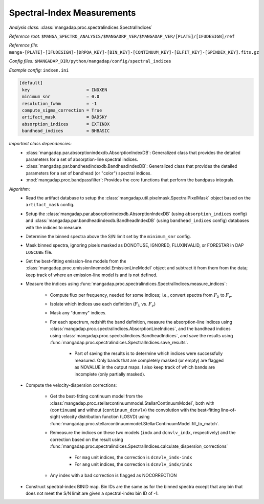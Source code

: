 
.. _spectral-index-measurements:

Spectral-Index Measurements
===========================

*Analysis class:* :class:`mangadap.proc.spectralindices.SpectralIndices`

*Reference root:* ``$MANGA_SPECTRO_ANALYSIS/$MANGADRP_VER/$MANGADAP_VER/[PLATE]/[IFUDESIGN]/ref``

*Reference file:* ``manga-[PLATE]-[IFUDESIGN]-[DRPQA_KEY]-[BIN_KEY]-[CONTINUUM_KEY]-[ELFIT_KEY]-[SPINDEX_KEY].fits.gz``

*Config files:* ``$MANGADAP_DIR/python/mangadap/config/spectral_indices``

*Example config:* ``indxen.ini``

.. code-block:: ini

    [default]
     key                      = INDXEN
     minimum_snr              = 0.0
     resolution_fwhm          = -1
     compute_sigma_correction = True
     artifact_mask            = BADSKY
     absorption_indices       = EXTINDX
     bandhead_indices         = BHBASIC

*Important class dependencies:*
 - :class:`mangadap.par.absorptionindexdb.AbsorptionIndexDB`:
   Generalized class that provides the detailed parameters for a set of
   absorption-line spectral indices.
 - :class:`mangadap.par.bandheadindexdb.BandheadIndexDB`: Generalized
   class that provides the detailed parameters for a set of bandhead (or
   "color") spectral indices.
 - :mod:`mangadap.proc.bandpassfilter`: Provides the core functions that
   perform the bandpass integrals.

*Algorithm*:
 - Read the artifact database to setup the
   :class:`mangadap.util.pixelmask.SpectralPixelMask` object based on
   the ``artifact_mask`` config.
 - Setup the :class:`mangadap.par.absorptionindexdb.AbsorptionIndexDB`
   (using ``absorption_indices`` config) and
   :class:`mangadap.par.bandheadindexdb.BandheadIndexDB` (using
   ``bandhead_indices`` config) databases with the indices to measure.
 - Determine the binned spectra above the S/N limit set by the
   ``minimum_snr`` config.
 - Mask binned spectra, ignoring pixels masked as DONOTUSE, IGNORED,
   FLUXINVALID, or FORESTAR in DAP ``LOGCUBE`` file.
 - Get the best-fitting emission-line models from the
   :class:`mangadap.proc.emissionlinemodel.EmissionLineModel` object and
   subtract it from them from the data; keep track of where an
   emission-line model is and is not defined.
 - Measure the indices using
   :func:`mangadap.proc.spectralindices.SpectralIndices.measure_indices`:

    - Compute flux per frequency, needed for some indices; i.e., convert
      spectra from :math:`F_\lambda` to :math:`F_\nu`.
    - Isolate which indices use each definition (:math:`F_\lambda` vs.
      :math:`F_\nu`)
    - Mask any "dummy" indices.
    - For each spectrum, redshift the band definition, measure the
      absorption-line indices using
      :class:`mangadap.proc.spectralindices.AbsorptionLineIndices`, and
      the bandhead indices using
      :class:`mangadap.proc.spectralindices.BandheadIndices`, and save
      the results using
      :func:`mangadap.proc.spectralindices.SpectralIndices.save_results`.

        - Part of saving the results is to determine which indices were
          successfully measured.  Only bands that are completely masked
          (or empty) are flagged as NOVALUE in the output maps.  I also
          keep track of which bands are incomplete (only partially
          masked).

 - Compute the velocity-dispersion corrections:

    - Get the best-fitting continuum model from the
      :class:`mangadap.proc.stellarcontinuummodel.StellarContinuumModel`,
      both with (``continuum``) and without (``continuum_dcnvlv``) the
      convolution with the best-fitting line-of-sight velocity
      distribution function (LOSVD) using
      :func:`mangadap.proc.stellarcontinuummodel.StellarContinuumModel.fill_to_match`.
    - Remeasure the indices on these two models (``indx`` and
      ``dcnvlv_indx``, respectively) and the correction based on the
      result using
      :func:`mangadap.proc.spectralindices.SpectralIndices.calculate_dispersion_corrections`

        - For ``mag`` unit indices, the correction is
          ``dcnvlv_indx-indx``
        - For ``ang`` unit indices, the correction is
          ``dcnvlv_indx/indx``

    - Any index with a bad correction is flagged as NOCORRECTION

 - Construct spectral-index BINID map.  Bin IDs are the same as for the
   binned spectra except that any bin that does not meet the S/N limit
   are given a spectral-index bin ID of -1.


